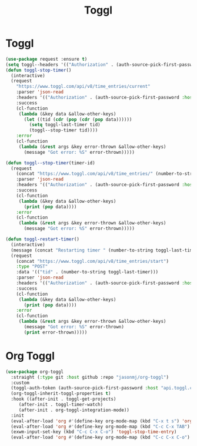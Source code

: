 #+TITLE: Toggl
#+PROPERTY: header-args      :tangle "../config-elisp/toggl.el"
* Toggl
#+BEGIN_SRC emacs-lisp
(use-package request :ensure t)
(setq toggl--headers '(("Authorization" . (auth-source-pick-first-password :host "www.toggl.com" :user "jasonmj"))))
(defun toggl-stop-timer()
  (interactive)
  (request
    "https://www.toggl.com/api/v8/time_entries/current"
    :parser 'json-read
    :headers '(("Authorization" . (auth-source-pick-first-password :host "www.toggl.com" :user "jasonmj")))
    :success
    (cl-function
     (lambda (&key data &allow-other-keys)
       (let ((tid (cdr (pop (cdr (pop data))))))
         (setq toggl-last-timer tid)
         (toggl--stop-timer tid))))
    :error
    (cl-function
     (lambda (&rest args &key error-thrown &allow-other-keys)
       (message "Got error: %S" error-thrown)))))

(defun toggl--stop-timer(timer-id)
  (request
    (concat "https://www.toggl.com/api/v8/time_entries/" (number-to-string timer-id) "/stop")
    :parser 'json-read
    :headers '(("Authorization" . (auth-source-pick-first-password :host "www.toggl.com" :user "jasonmj")))
    :success
    (cl-function
     (lambda (&key data &allow-other-keys)
       (print (pop data))))
    :error
    (cl-function
     (lambda (&rest args &key error-thrown &allow-other-keys)
       (message "Got error: %S" error-thrown)))))

(defun toggl-restart-timer()
  (interactive)
  (message (concat "Restarting timer " (number-to-string toggl-last-timer)))
  (request
    (concat "https://www.toggl.com/api/v8/time_entries/start")
    :type "POST"
    :data '(("tid" . (number-to-string toggl-last-timer)))
    :parser 'json-read
    :headers '(("Authorization" . (auth-source-pick-first-password :host "www.toggl.com" :user "jasonmj")))
    :success
    (cl-function
     (lambda (&key data &allow-other-keys)
       (print (pop data))))
    :error
    (cl-function
     (lambda (&rest args &key error-thrown &allow-other-keys)
       (message "Got error: %S" error-thrown)
       (print error-thrown)))))
#+END_SRC
* Org Toggl
#+BEGIN_SRC emacs-lisp
  (use-package org-toggl
    :straight (:type git :host github :repo "jasonmj/org-toggl")
    :custom
    (toggl-auth-token (auth-source-pick-first-password :host "api.toggl.com" :user "jasonmj"))
    (org-toggl-inherit-toggl-properties t)
    :hook ((after-init . toggl-get-projects)
	   (after-init . toggl-timer-watch)
	   (after-init . org-toggl-integration-mode))
    :init
    (eval-after-load 'org #'(define-key org-mode-map (kbd "C-x t s") 'org-toggl-set-project))
    (eval-after-load 'org #'(define-key org-mode-map (kbd "C-c C-x TAB") 'org-toggl-clock-in))
    (exwm-input-set-key (kbd "C-c C-x C-o") 'toggl-stop-time-entry)
    (eval-after-load 'org #'(define-key org-mode-map (kbd "C-c C-x C-o") 'toggl-stop-time-entry)))
#+END_SRC
